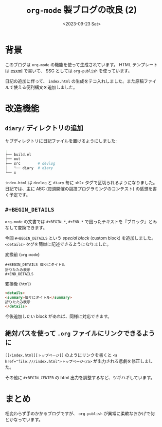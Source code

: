 #+TITLE: =org-mode= 製ブログの改良 (2)
#+DATE: <2023-09-23 Sat>

* 背景

このブログは =org-mode= の機能を使って生成されています。 HTML テンプレートは [[https://github.com/tali713/esxml][esxml]] で書いて、 SSG としては =org-publish= を使っています。

日記の追加に伴って、 =index.html= の生成をテコ入れしました。また原稿ファイルで使える便利構文を追加しました。

* 改造機能

** =diary/= ディレクトリの追加

サブディレクトリに日記ファイルを置けるようにしました:

#+BEGIN_SRC sh
.
├── build.el
├── out
├── src        # devlog
│   └── diary  # diary
└── x
#+END_SRC

=index.html= は =devlog= と =diary= 毎に =<h2>= タグで区切られるようになりました。日記では、主に ABC (毎週開催の競技プログラミングのコンテスト) の感想を書く予定です。

** =#+BEGIN_DETAILS=

=org-mode= の文書では =#+BEGIN_*=, =#+END_*= で囲ったテキストを『ブロック』とみなして変換できます。

今回 =#+BEGIN_DETAILS= という /special block/ (custom block) を追加しました。 =<details>= タグを簡単に記述できるようになりました。

#+CAPTION: 変換前 (=org-mode=)
#+BEGIN_SRC org-mode
#+BEGIN_DETAILS 個々にタイトル
折りたたみ表示
#+END_DETAILS
#+END_SRC

#+CAPTION: 変換後 (=html=)
#+BEGIN_SRC html
<details>
<summary>個々にタイトル</summary>
折りたたみ表示
</details>
#+END_SRC

今後追加したい block があれば、同様に対応できます。

** 絶対パスを使って =.org= ファイルにリンクできるように

~[[/index.html][トップページ]]~ のようにリンクを書くと ~<a href="file:///index.html">トップページ</a>~ が出力される悲劇を修正しました。

その他に =#+BEGIN_CENTER= の html 出力を調整するなど、ツギハギしています。

* まとめ

相変わらず手のかかるブログですが、 =org-publish= が異常に柔軟なおかげで何とかなっています。

